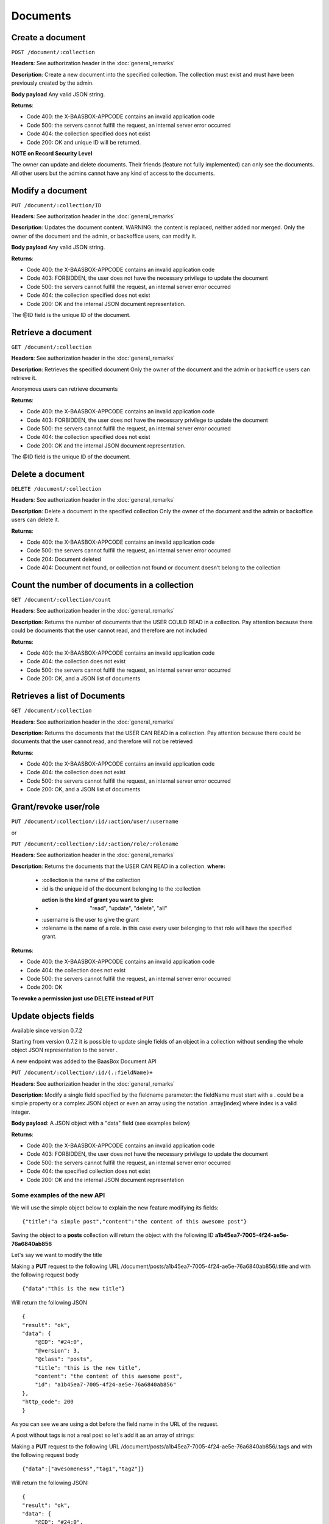 Documents
=========

Create a document
-----------------

``POST /document/:collection`` 

**Headers**: See authorization header in the
:doc:`general_remarks` 

**Description**: Create a new
document into the specified collection. The collection must exist and
must have been previously created by the admin. 

**Body payload**\  Any
valid JSON string. 

**Returns**:

-  Code 400: the X-BAASBOX-APPCODE contains an invalid application code
-  Code 500: the servers cannot fulfill the request, an internal server
   error occurred
-  Code 404: the collection specified does not exist
-  Code 200: OK and unique ID will be returned.

**NOTE on Record
Security Level**\ 

The owner can update and delete documents. Their friends (feature not
fully implemented) can only see the documents. All other users but the
admins cannot have any kind of access to the documents.

Modify a document
-----------------

``PUT /document/:collection/ID``

**Headers**: See authorization header in
the :doc:`general_remarks` 

**Description**: Updates the
document content. WARNING: the content is replaced, neither added nor
merged. Only the owner of the document and the admin, or backoffice
users, can modify it. 

**Body payload**\  Any valid JSON string.

**Returns**:

-  Code 400: the X-BAASBOX-APPCODE contains an invalid application code
-  Code 403: FORBIDDEN, the user does not have the necessary privilege
   to update the document
-  Code 500: the servers cannot fulfill the request, an internal server
   error occurred
-  Code 404: the collection specified does not exist
-  Code 200: OK and the internal JSON document representation.

The @ID field is the unique ID of the document.

Retrieve a document
-------------------

``GET /document/:collection`` 

**Headers**: See authorization header in
the :doc:`general_remarks` 

**Description**: Retrieves the
specified document Only the owner of the document and the admin or
backoffice users can retrieve it.

Anonymous users can retrieve documents

**Returns**:

-  Code 400: the X-BAASBOX-APPCODE contains an invalid application code
-  Code 403: FORBIDDEN, the user does not have the necessary privilege
   to update the document
-  Code 500: the servers cannot fulfill the request, an internal server
   error occurred
-  Code 404: the collection specified does not exist
-  Code 200: OK and the internal JSON document representation.

The @ID field is the unique ID of the document.

Delete a document
-----------------

``DELETE /document/:collection`` 

**Headers**: See authorization header in
the :doc:`general_remarks` 

**Description**: Delete a
document in the specified collection Only the owner of the document and
the admin or backoffice users can delete it. 

**Returns**:

-  Code 400: the X-BAASBOX-APPCODE contains an invalid application code
-  Code 500: the servers cannot fulfill the request, an internal server
   error occurred
-  Code 204: Document deleted
-  Code 404: Document not found, or collection not found or document
   doesn’t belong to the collection

Count the number of documents in a collection
---------------------------------------------

``GET /document/:collection/count`` 

**Headers**: See authorization header in
the :doc:`general_remarks` 

**Description**: Returns the
number of documents that the USER COULD READ in a collection. Pay
attention because there could be documents that the user cannot read,
and therefore are not included 

**Returns**:

-  Code 400: the X-BAASBOX-APPCODE contains an invalid application code
-  Code 404: the collection does not exist
-  Code 500: the servers cannot fulfill the request, an internal server
   error occurred
-  Code 200: OK, and a JSON list of documents

Retrieves a list of Documents
-----------------------------

``GET /document/:collection`` 

**Headers**: See authorization header in the
:doc:`general_remarks` 

**Description**: Returns the
documents that the USER CAN READ in a collection. Pay attention because
there could be documents that the user cannot read, and therefore will
not be retrieved 

**Returns**:

-  Code 400: the X-BAASBOX-APPCODE contains an invalid application code
-  Code 404: the collection does not exist
-  Code 500: the servers cannot fulfill the request, an internal server
   error occurred
-  Code 200: OK, and a JSON list of documents

Grant/revoke user/role
----------------------

``PUT /document/:collection/:id/:action/user/:username``

or

``PUT /document/:collection/:id/:action/role/:rolename``

**Headers**: See authorization header in the :doc:`general_remarks` 

**Description**: Returns the documents that the USER CAN READ in a collection.
**where:**

  *  :collection is the name of the collection
  *  :id is the unique id of the document belonging to the :collection 
  *  :action is the kind of grant you want to give: "read", "update", "delete", "all" 
  *  :username is the user to give the grant 
  *  :rolename is the name of a role. in this case every user belonging to that role will have the specified grant.

**Returns**:

-  Code 400: the X-BAASBOX-APPCODE contains an invalid application code
-  Code 404: the collection does not exist
-  Code 500: the servers cannot fulfill the request, an internal server error occurred
-  Code 200: OK

**To revoke a permission just use DELETE instead of PUT**

Update objects fields
---------------------

Available since version 0.7.2

Starting from version 0.7.2 it is possible to update single fields of an
object in a collection without sending the whole object JSON
representation to the server .

A new endpoint was added to the BaasBox Document API

``PUT /document/:collection/:id/(.:fieldName)+``

**Headers**: See authorization header in the :doc:`general_remarks`

**Description**: Modify a single field specified by the fieldname
parameter: the fieldName must start with a . could be a simple property
or a complex JSON object or even an array using the notation
.array[index] where index is a valid integer.

**Body payload**: A JSON object with a "data" field (see examples below)

**Returns**:

-  Code 400: the X-BAASBOX-APPCODE contains an invalid application code
-  Code 403: FORBIDDEN, the user does not have the necessary privilege
   to update the document
-  Code 500: the servers cannot fulfill the request, an internal server
   error occurred
-  Code 404: the specified collection does not exist
-  Code 200: OK and the internal JSON document representation


Some examples of the new API
~~~~~~~~~~~~~~~~~~~~~~~~~~~~

We will use the simple object below to explain the new feature modifying
its fields:

::

    {"title":"a simple post","content":"the content of this awesome post"}

Saving the object to a **posts** collection will return the object with
the following ID **a1b45ea7-7005-4f24-ae5e-76a6840ab856**

Let's say we want to modify the title

Making a **PUT** request to the following URL
/document/posts/a1b45ea7-7005-4f24-ae5e-76a6840ab856/.title and with the
following request body

::

    {"data":"this is the new title"}

Will return the following JSON

::

    {
    "result": "ok",
    "data": {
        "@ID": "#24:0",
        "@version": 3,
        "@class": "posts",
        "title": "this is the new title",
        "content": "the content of this awesome post",
        "id": "a1b45ea7-7005-4f24-ae5e-76a6840ab856"
    },
    "http_code": 200
    }

As you can see we are using a dot before the field name in the URL of
the request.

A post without tags is not a real post so let's add it as an array of
strings:

Making a **PUT** request to the following URL
/document/posts/a1b45ea7-7005-4f24-ae5e-76a6840ab856/.tags and with the
following request body

::

    {"data":["awesomeness","tag1","tag2"]}

Will return the following JSON:

::

    {
    "result": "ok",
    "data": {
        "@ID": "#24:0",
        "@version": 4,
        "@class": "posts",
        "title": "this is the new title",
        "content": "the content of this awesome post",
        "id": "a1b45ea7-7005-4f24-ae5e-76a6840ab856",
        "tags": [
            "awesomeness",
            "tag1",
            "tag2"
        ]
    },
    "http_code": 200
    }

As you can see a tags field was added to the object.

Now let's say that we want to add an element to this tags array:

Making a **PUT** request to the following URL
/document/posts/a1b45ea7-7005-4f24-ae5e-76a6840ab856/.tags[3] with the
following request body

::

    {"data":"new tag"}

Will return:

::

    {
        "result": "ok",
        "data": {
            "@ID": "#24:0",
            "@version": 5,
            "@class": "posts",
            "title": "this is the new title",
            "content": "the content of this awesome post",
            "id": "a1b45ea7-7005-4f24-ae5e-76a6840ab856",
            "tags": [
                "awesomeness",
                "tag1",
                "tag2",
                "new tag"
            ]
        },
        "http_code": 200
    }

And what if we want to modify a tag at a specific index?

Making a **PUT** request to the following URL
/document/posts/a1b45ea7-7005-4f24-ae5e-76a6840ab856/.tags[3] with the
following request body

::

    {"data":"new tag modified"}

Will return

::

    {
    "result": "ok",
    "data": {
        "@ID": "#24:0",
        "@version": 6,
        "@class": "posts",
        "title": "this is the new title",
        "content": "the content of this awesome post",
        "id": "a1b45ea7-7005-4f24-ae5e-76a6840ab856",
        "tags": [
            "awesomeness",
            "tag1",
            "tag2",
            "new tag modified"
        ]
    },
    "http_code": 200

}

And what about nested objects:

Making a **PUT** request to the following URL
/document/posts/a1b45ea7-7005-4f24-ae5e-76a6840ab856/.author with the
following request body

::

    {"data":{"name":"admin","roles":["admin","superawesome","superuser"]}}

Will return

::

    {
    "result": "ok",
    "data": {
        "@ID": "#24:0",
        "@version": 9,
        "@class": "posts",
        "title": "this is the new title",
        "content": "the content of this awesome post",
        "id": "a1b45ea7-7005-4f24-ae5e-76a6840ab856",
        "tags": [
            "awesomeness",
            "tag1",
            "tag2",
            "new tag modified"
        ],
        "author": {
            "roles": [
                "admin",
                "superawesome",
                "superuser"
            ],
            "name": "admin"
        }
    },
    "http_code": 200
    }

The **author** object was added and we can also modify its inner
properties

Making a **PUT** request to the following URL
/document/posts/a1b45ea7-7005-4f24-ae5e-76a6840ab856/.author/.roles[3]
with the following request body

{"data":"optimus prime"}

Will return:

::

    {
    "result": "ok",
    "data": {
        "@ID": "#24:0",
        "@version": 10,
        "@class": "posts",
        "title": "this is the new title",
        "content": "the content of this awesome post",
        "id": "a1b45ea7-7005-4f24-ae5e-76a6840ab856",
        "tags": [
            "awesomeness",
            "tag1",
            "tag2",
            "new tag modified"
        ],
        "author": {
            "roles": [
                "admin",
                "superawesome",
                "superuser",
                "optimus prime"
            ],
            "name": "admin"
        }
    },
    "http_code": 200
    }
